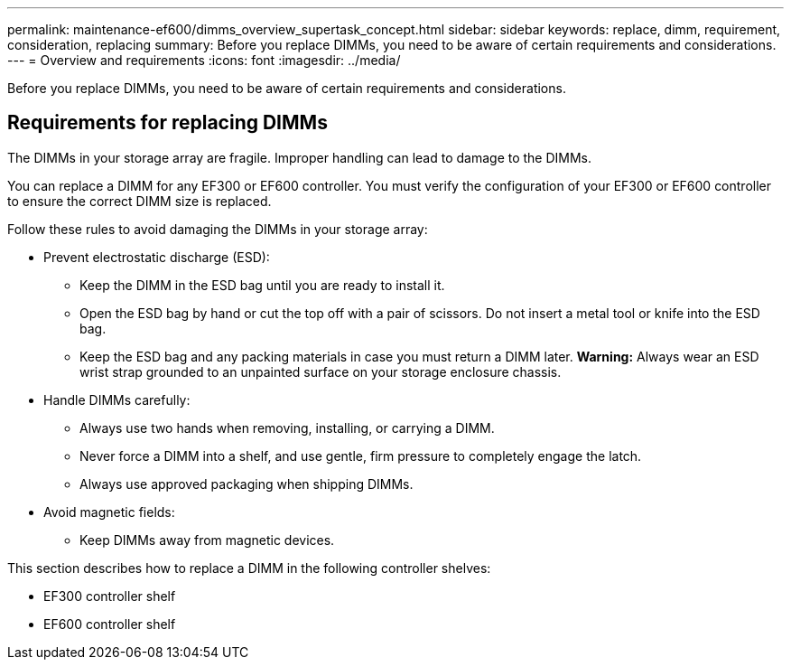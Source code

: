 ---
permalink: maintenance-ef600/dimms_overview_supertask_concept.html
sidebar: sidebar
keywords: replace, dimm, requirement, consideration, replacing
summary: Before you replace DIMMs, you need to be aware of certain requirements and considerations.
---
= Overview and requirements
:icons: font
:imagesdir: ../media/

[.lead]
Before you replace DIMMs, you need to be aware of certain requirements and considerations.

== Requirements for replacing DIMMs

[.lead]
The DIMMs in your storage array are fragile. Improper handling can lead to damage to the DIMMs.

You can replace a DIMM for any EF300 or EF600 controller. You must verify the configuration of your EF300 or EF600 controller to ensure the correct DIMM size is replaced.

Follow these rules to avoid damaging the DIMMs in your storage array:

* Prevent electrostatic discharge (ESD):
 ** Keep the DIMM in the ESD bag until you are ready to install it.
 ** Open the ESD bag by hand or cut the top off with a pair of scissors. Do not insert a metal tool or knife into the ESD bag.
 ** Keep the ESD bag and any packing materials in case you must return a DIMM later.
*Warning:* Always wear an ESD wrist strap grounded to an unpainted surface on your storage enclosure chassis.
* Handle DIMMs carefully:
 ** Always use two hands when removing, installing, or carrying a DIMM.
 ** Never force a DIMM into a shelf, and use gentle, firm pressure to completely engage the latch.
 ** Always use approved packaging when shipping DIMMs.
* Avoid magnetic fields:
 ** Keep DIMMs away from magnetic devices.

This section describes how to replace a DIMM in the following controller shelves:

* EF300 controller shelf
* EF600 controller shelf
